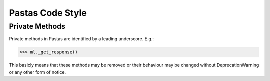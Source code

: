 Pastas Code Style
=================

Private Methods
---------------
Private methods in Pastas are identified by a leading underscore. E.g.:

>>> ml._get_response()

This basicly means that these methods may be removed or their behaviour may
be changed without DeprecationWarning or any other form of notice.

